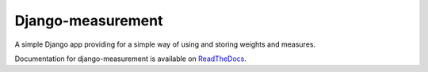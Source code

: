 Django-measurement
==================

.. image:: https://travis-ci.org/latestrevision/django-measurement.png?branch=master

A simple Django app providing for
a simple way of using and storing weights and measures.

Documentation for django-measurement is available on
`ReadTheDocs <http://django-measurement.readthedocs.org/>`_.

